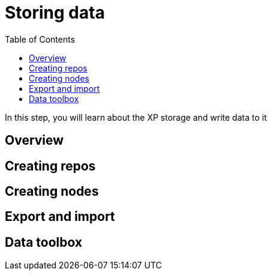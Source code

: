 = Storing data
:toc: right
:imagesdir: media

In this step, you will learn about the XP storage and write data to it

== Overview

== Creating repos

== Creating nodes

== Export and import

== Data toolbox




